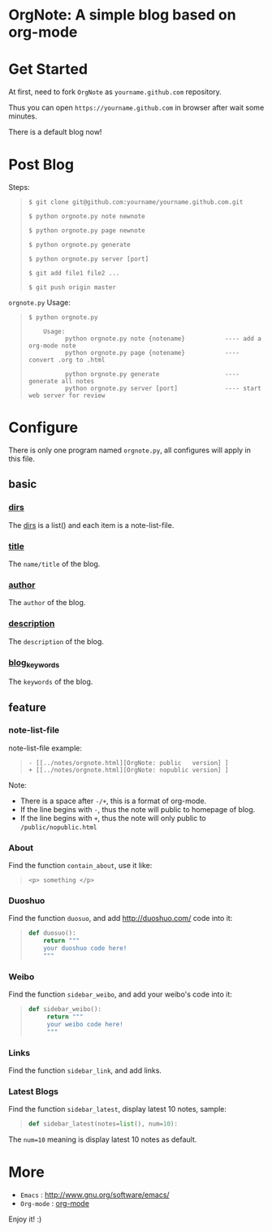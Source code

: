 
* OrgNote: A simple blog based on org-mode

* Get Started

  At first, need to fork =OrgNote= as =yourname.github.com= repository.

  Thus you can open =https://yourname.github.com= in  browser after wait some minutes. 

  There is a default blog now!

* Post Blog

Steps:
#+begin_quote
#+begin_example
$ git clone git@github.com:yourname/yourname.github.com.git

$ python orgnote.py note newnote

$ python orgnote.py page newnote

$ python orgnote.py generate

$ python orgnote.py server [port]

$ git add file1 file2 ...

$ git push origin master
#+end_example
#+end_quote

=orgnote.py= Usage:
#+begin_quote
#+begin_example
$ python orgnote.py

    Usage:
          python orgnote.py note {notename}           ---- add a org-mode note
          python orgnote.py page {notename}           ---- convert .org to .html

          python orgnote.py generate                  ---- generate all notes
          python orgnote.py server [port]             ---- start web server for review
#+end_example
#+end_quote




* Configure

There is only one program named =orgnote.py=, all configures will apply in this file.

** basic
*** __dirs__

The __dirs__ is a list() and each item is a note-list-file.

*** __title__

The =name/title= of the blog.

*** __author__

The =author= of the blog.

*** __description__

The =description= of the blog.

*** __blog_keywords__

The =keywords= of the blog.

** feature
*** note-list-file

note-list-file example:
#+begin_quote
#+begin_example
 - [[../notes/orgnote.html][OrgNote: public   version] ]
 + [[../notes/orgnote.html][OrgNote: nopublic version] ]
#+end_example
#+end_quote

Note:
- There is a space after =-/+=, this is a format of org-mode.
- If the line begins with =-=, thus the note will public to homepage of blog.
- If the line begins with =+=, thus the note will only public to =/public/nopublic.html= 

*** About

Find the function =contain_about=, use it like:
#+begin_quote
#+begin_example
<p> something </p>
#+end_example
#+end_quote

*** Duoshuo

Find the function =duosuo=, and add http://duoshuo.com/ code into it:
#+begin_quote
#+begin_src python
def duosuo():
    return """
    your duoshuo code here!
    """
#+end_src
#+end_quote

*** Weibo

Find the function =sidebar_weibo=, and add your weibo's code into it:
#+begin_quote
#+begin_src python
def sidebar_weibo():
     return """
     your weibo code here!
     """
#+end_src
#+end_quote

*** Links

Find the function =sidebar_link=, and add links.

*** Latest Blogs

Find the function =sidebar_latest=, display latest 10 notes, sample:
#+begin_quote
#+begin_src python
def sidebar_latest(notes=list(), num=10):
#+end_src
#+end_quote

The =num=10= meaning is display latest 10 notes as default.


* More

- =Emacs= : [[http://www.gnu.org/software/emacs/]]
- =Org-mode= : [[http://orgmode.org/][org-mode]]

Enjoy it! :)





